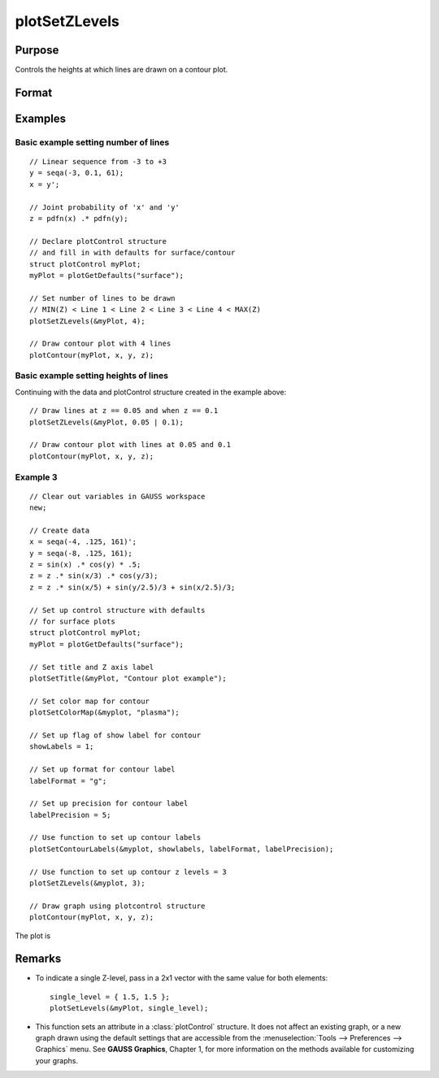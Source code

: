 
plotSetZLevels
==============================================

Purpose
----------------
Controls the heights at which lines are drawn on a contour plot.

Format
----------------
.. function:: plotSetZLevels(&myPlot, zlevels)

    :param &myPlot: A :class:`plotControl` structure pointer.
    :type &myPlot: struct pointer

    :param zlevels: If *zlevels* is a scalar, *zlevels* represents the number of different heights at which to draw contour lines (from ``min(Z)`` to ``max(Z)``). If *zlevels* is an Nx1 vector, *zlevels* indicates the heights at which to draw the contour lines.
    :type zlevels: scalar or Nx1 vector

Examples
----------------

Basic example setting number of lines
+++++++++++++++++++++++++++++++++++++

::

    // Linear sequence from -3 to +3
    y = seqa(-3, 0.1, 61);
    x = y';

    // Joint probability of 'x' and 'y'
    z = pdfn(x) .* pdfn(y);

    // Declare plotControl structure
    // and fill in with defaults for surface/contour
    struct plotControl myPlot;
    myPlot = plotGetDefaults("surface");

    // Set number of lines to be drawn
    // MIN(Z) < Line 1 < Line 2 < Line 3 < Line 4 < MAX(Z)
    plotSetZLevels(&myPlot, 4);

    // Draw contour plot with 4 lines
    plotContour(myPlot, x, y, z);

Basic example setting heights of lines
++++++++++++++++++++++++++++++++++++++

Continuing with the data and plotControl structure created in the example above:

::

    // Draw lines at z == 0.05 and when z == 0.1
    plotSetZLevels(&myPlot, 0.05 | 0.1);

    // Draw contour plot with lines at 0.05 and 0.1
    plotContour(myPlot, x, y, z);


Example 3
+++++++++

::

    // Clear out variables in GAUSS workspace
    new;

    // Create data
    x = seqa(-4, .125, 161)';
    y = seqa(-8, .125, 161);
    z = sin(x) .* cos(y) * .5;
    z = z .* sin(x/3) .* cos(y/3);
    z = z .* sin(x/5) + sin(y/2.5)/3 + sin(x/2.5)/3;

    // Set up control structure with defaults
    // for surface plots
    struct plotControl myPlot;
    myPlot = plotGetDefaults("surface");

    // Set title and Z axis label
    plotSetTitle(&myPlot, "Contour plot example");

    // Set color map for contour
    plotSetColorMap(&myplot, "plasma");

    // Set up flag of show label for contour
    showLabels = 1;

    // Set up format for contour label
    labelFormat = "g";

    // Set up precision for contour label
    labelPrecision = 5;

    // Use function to set up contour labels
    plotSetContourLabels(&myplot, showlabels, labelFormat, labelPrecision);

    // Use function to set up contour z levels = 3
    plotSetZLevels(&myplot, 3);

    // Draw graph using plotcontrol structure
    plotContour(myPlot, x, y, z);

The plot is

.. figure:: _static/images/plotsetzlevels.png

Remarks
-------

-  To indicate a single Z-level, pass in a 2x1 vector with the same value for both elements:

   ::

      single_level = { 1.5, 1.5 };
      plotSetLevels(&myPlot, single_level);

-  This function sets an attribute in a :class:`plotControl` structure. It does
   not affect an existing graph, or a new graph drawn using the default
   settings that are accessible from the
   :menuselection:`Tools --> Preferences --> Graphics` menu. See **GAUSS Graphics**,
   Chapter 1, for more information on the methods available for
   customizing your graphs.

.. seealso:: Functions :func:`plotGetDefaults`, :func:`plotSetColorMap`, :func:`plotSetContourLabels`
